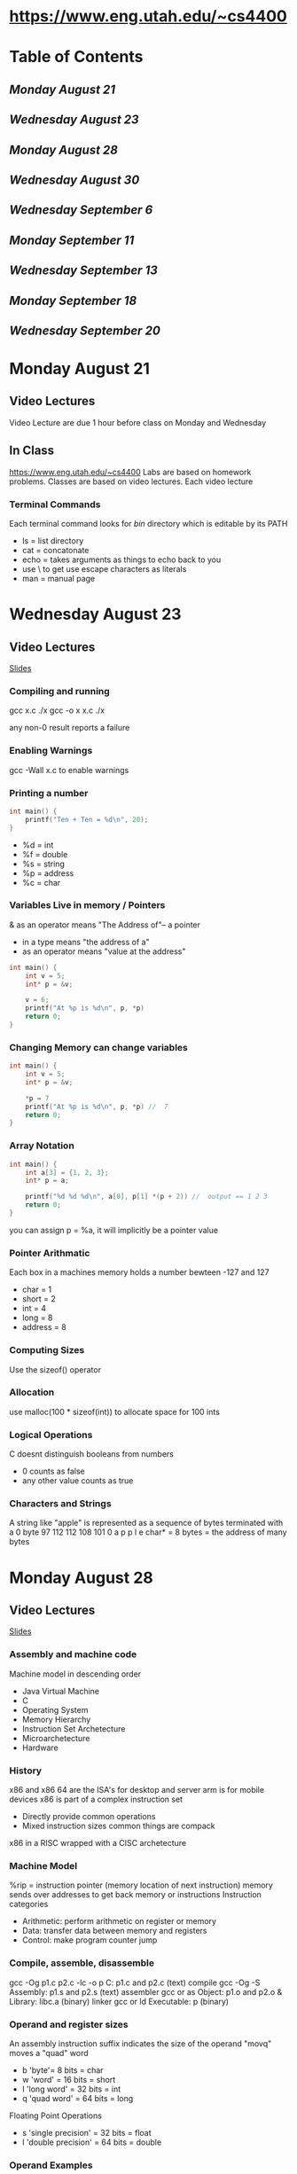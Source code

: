  #+TODO: TODO STUDY | COMPLETED
#+LaTeX_CLASS_OPTIONS: [10pt]
* https://www.eng.utah.edu/~cs4400
* Table of Contents
** [[Monday August 21]]
** [[Wednesday August 23]]
** [[Monday August 28]]
** [[Wednesday August 30]]
** [[Wednesday September 6]]
** [[Monday September 11]]
** [[Wednesday September 13]]
** [[Monday September 18]]
** [[Wednesday September 20]]
* Monday August 21
** Video Lectures
   Video Lecture are due 1 hour before class on Monday and Wednesday
   
** In Class
   https://www.eng.utah.edu/~cs4400
   Labs are based on homework problems.
   Classes are based on video lectures. Each video lecture  
   
*** Terminal Commands
   Each terminal command looks for /bin/ directory which is editable by its PATH   
   + ls = list directory
   + cat = concatonate
   + echo = takes arguments as things to echo back to you
   + use \ to get use escape characters as literals
   + man = manual page

     
* Wednesday August 23

** Video Lectures
   [[https://www.eng.utah.edu/~cs4400/c+presentation.pdf][Slides]]

*** Compiling and running
    gcc x.c
    ./x
    gcc -o x x.c
    ./x
    
    any non-0 result reports a failure
    
*** Enabling Warnings
    gcc -Wall x.c to enable warnings

*** Printing a number
    #+begin_src C
    int main() {
        printf("Ten + Ten = %d\n", 20);
    }
    #+end_src
    - %d = int
    - %f = double
    - %s = string
    - %p = address
    - %c = char

*** Variables Live in memory / Pointers
    & as an operator means "The Address of"-- a pointer

    * in a type means "the address of a"
    * as an operator means "value at the address"
    
    #+begin_src C
    int main() {
        int v = 5;
        int* p = &v;
    
        v = 6;
        printf("At %p is %d\n", p, *p) 
        return 0;
    }
    #+end_src

*** Changing Memory can change variables
    #+begin_src C
    int main() {
        int v = 5;
        int* p = &v;
    
        *p = 7
        printf("At %p is %d\n", p, *p) //  7
        return 0;
    }
    #+end_src

*** Array Notation
   #+begin_src C
    int main() {
        int a[3] = {1, 2, 3};
        int* p = a;
    
        printf("%d %d %d\n", a[0], p[1] *(p + 2)) //  output == 1 2 3
        return 0;
    }
    #+end_src
   you can assign p = %a, it will implicitly be a pointer value

*** Pointer Arithmatic
    Each box in a machines memory holds a number bewteen -127 and 127
    - char = 1
    - short = 2
    - int = 4
    - long = 8
    - address = 8
*** Computing Sizes
    Use the sizeof() operator
*** Allocation
    use malloc(100 * sizeof(int)) to allocate space for 100 ints
*** Logical Operations
    C doesnt distinguish booleans from numbers
    - 0 counts as false
    - any other value counts as true
*** Characters and Strings
    A string like "apple" is represented as a sequence of bytes terminated with a 0 byte
    97     112    112    108    101    0
    a       p      p      l      e     
    char* = 8 bytes = the address of many bytes
* Monday August 28
** Video Lectures
   [[https://www.eng.utah.edu/~cs4400/machine-model.pdf][Slides]]
*** Assembly and machine code
    Machine model in descending order
    + Java Virtual Machine
    + C
    + Operating System
    + Memory Hierarchy
    + Instruction Set Archetecture
    + Microarchetecture
    + Hardware
*** History
    x86 and x86 64 are the ISA's for desktop and server
    arm is for mobile devices
    x86 is part of a complex instruction set
    + Directly provide common operations
    + Mixed instruction sizes common things are compack
    
    x86 in a RISC wrapped with a CISC archetecture
*** Machine Model
    %rip = instruction pointer (memory location of next instruction)
    memory sends over addresses to get back memory or instructions
    Instruction categories
    + Arithmetic: perform arithmetic on register or memory
    + Data: transfer data between memory and registers
    + Control: make program counter jump
*** Compile, assemble, disassemble
    gcc -Og p1.c p2.c -lc -o p
       C: p1.c and p2.c (text)
          compile gcc -Og -S
       Assembly: p1.s and p2.s (text)
          assembler gcc or as
       Object: p1.o and p2.o & Library: libc.a (binary)
          linker gcc or ld
       Executable: p (binary)
*** Operand and register sizes
    An assembly instruction suffix indicates the size of the operand
       "movq" moves a "quad" word
    + b 'byte'= 8 bits = char
    + w 'word' = 16 bits = short
    + l 'long word' = 32 bits = int
    + q 'quad word' = 64 bits = long
    Floating Point Operations
    + s 'single precision' = 32 bits = float
    + l 'double precision' = 64 bits = double
*** Operand Examples
    M[addr] = the value stored at addr in memory
    R[reg] = value stored in the register named reg
    + %eax --> register --> R[%eax]
    + $0x2a3 --> literal --> 0x2a3
    + (%eax) --> indirect --> M[R[%eax]] (get the value of the memory addr)
    + 7(%eax) --> base + displacement --> M[7 + R[%eax]]
*** Move Instructions
    Copying Data
       movx source, dest
    Stack shortcuts
       pushx source
       popx dest
    Combines an adjustment of %rsp witha copy to/from memory it points to
*** Arithmetic Instructions
    addx, subx, imulx, salx, sarx, shlx, shrx, xorx, andx, orx
*** Reading ISA Manuals
    AMD64 General Purpose Instructions for instruction information
** In Class
*** Decompile Problem #1
   #+begin_src asm
   mystery:
      movl (%rdi), %eax   ; temp = *p1
      movl (%rsi), %edx,  ; temp2 = p2
      movl %edx, (%rdi)   ; *p2 = temp
      movl %eax, (%rsi)   ;*p1 = temp2
   #+end_src
   Corresponds to
 #+begin_src C
 void swap(int* a, int* b)
{
  int temp = a;
  a* = *b;
  *b = temp;
}
 #+end_src

*** Decompile Problem #2
    Before
    + CPU
      - rax = 0
      - rdi = 0x200
    + Mem
      - 0x200 = 'C'
      - 0x201 = 'S'
      - 0x202 = ''
      - 0x203 = '4'
      - 0x204 = '4'
      - 0x205 = '0'
      - 0x206 = '0'
      - 0x207 = '\0'

    After
    + CPU
      - rax = 4
      - rdi = 0x200
    + Mem
      - 0x200 = 'S'
      - 0x201 = ''
      - 0x202 = '4'
      - 0x203 = '4'
      - 0x204 = '4'
      - 0x205 = '0'
      - 0x206 = '0'
      - 0x207 = '\0'
  z means to fill all above bits with 0's
    #+begin_src asm
    mystery:
       movzbl 1(%rdi), %eax   ; *str = *(str + 1)
       movb %al, (%rdi)
       mozbl 2(%rdi), %eax   ; modifiy pointer +2 then reference
       movb %al, 1(%rdi)
       movzbl 3(%rid), %eax
       movb %al, 2(%rdi)
    #+end_src

    #+begin_src C
    void cascade(char* str){
       *str = *(str + 1);
       str++;
       *str = *(str + 1);
       str++;
       *str = *(str + 1);
    }
    #+end_src

*** Decompile Problem #3 

    #+begin_src C
    int foo(long x, int y, char c, int* p);
    int main() {
       foo(1,2,3,4);
       return 0;
    }
    #+end_src
    gcc main.c will not compile due to undefined reference to foo
    
    gcc is not just the compilier, it is the assembler, pre-processor, linker and assembler

    gcc main.c -S will generate main.s (assembly text file)
    gcc main.c -c will generate main.o (machine code / object file)
    objdump main.o will interpret the object file binary

    #+begin_src C
    int foo(long x, int y, char c, int* p)   {
       return 0;
    }
    #+end_src
    gcc can take it on faith that both of these are eventually going to be met up with each other
    gcc will set a flag in the assembly code that says to go out and look for a new argument.
    The parameters are sent in using designated register. This is called a calling convention

    #+begin_src asm
    main:
       movl $4, %ecx
       movl $3, %edx
       movl $22, %esi
       movl $99, %edi
       call foo
       movl $0, %eax
    #+end_src

    So lets figure out what foo is supposed to do from foo.s
    #+begin_src asm
    foo:
       leal(%rsi, %rdi), %eax   ; (%rsi, %rdi) == %rsi + %rdi
       ret
    #+end_src

    This corresponds to
    #+begin_src C
    int foo(long x, int y, char c, int* p){
       return y + x;
    }
    #+end_src

*** Decompile Problem #4


    #+begin_src asm
    f:
       movq %rdi, %rax  ; long temp
       movl %edx, %ecx  ; char temp2
       salq %cl, %rax   ; cl --> one byte version of ecx, so return temp <<= temp2
    #+end_src
    Corresponds to:
    #+begin_src C
    int f(long x, int y, char z, int *p){
       long temp = x;
       char temp2 = z;

       temp <<= temp2;
       return temp;
    }
    #+end_src
    We are using char as a representation of a byte, not for purposes of using ascii.

*** Decompile Example #5
    #+begin_src asm
    f:
        subl %esi, %edi  ; subtract 1st arg with 2nd arg 
        movsbl %dl, %edx ; L in assembly does not correspond to long in C
        movl %edi, %eax  ; move 1st arg to return register
        imull %edx, %eax ; multiply
    #+end_src
    Corresponds to
    #+begin_src C
    int f(long x, int y, char z, int* p) {
       x = x - y;
       int temp = (int) z;
       int ret_val = x;
       return temp * ret_val
    }
    #+end_src

*** Decompile Example #6
    #+begin_src asm
    f:
       leal (%rsi, %rdi), %eax  ; add 1 arg and 2 arg into ret reg
       movl %eax, (%rcx)  ; we know eax == 32 bits, so dereference rcx
    #+end_src
    Corresponds to
    #+begin_src C
    int f(long x, int y, char z, int* p) {
       int temp = x + y;
       return *temp;
    }
    #+end_src

* Wednesday August 30
** Video Slides
*** Condition Codes
    + CF carry- carry out most significant bit
    + ZF zero - produced zero
    + SF sign -produced negative
    + OF overflow - produced two's complement overflow
*** Interpreting Condition Codes
    subl source, dest
    + dest == source --> ZF
    + dest != source --> !ZF
    Unsigned
    + dest < source --> CF
    + dest <= source --> CF | ZF
    Signed
    + dest < source --> SF^OF
    + dest <= source (SF ^ OF) | ZF
*** Setcc, cmpx, testx
    setcc dest --> sets one byte in dest to 0 or 1
    + sete --> ZF
    + setne --> !ZR
    + sets --> SF
    + setg --> !(SF ^ OF) & ~ZF
    + setge --> !(SF ^ OF)
    + setl --> (SF ^ OF)
    + setle --> (SF ^ OF) | ZF
    + seta --> !CF & !ZF
    + setb --> CF
*** cmovccx
    cmovccx source, dest (where x is the size)
    cmovccx which is like mov but only if the condition codes imply xx
*** Jumps via jcc and jmp
    jcc source
    + je- equal / zero
    + jne- not equal / not zero
    + js- negative
    + jg- greater signed
    + jl- less signed
    + ja- above unsigned
    + jb- below unsigned
    Uncondinditional Jump
       jmp source
*** do-while loops
    #+begin_src C
    do {
       body;
    }
    while (test);
    #+end_src
    corresponds to intermediary C code as:
    #+begin_src asm
    loop:
       body
       if (test)
          goto loop;
    #+end_src
*** while loops
    #+begin_src C
    while(test) {
       body;
    }
    #+end_src
    corresponds to intermediary C code as:
   #+begin_src asm
    loop:
       if (!test)
          goto done;
       body
       goto loop;
    done:
    #+end_src
*** for loops
    #+begin_src C
    for(init; test; update) {
       body;
    }
    #+end_src
    corresponds to intermediary C code as:
    #+begin_src asm
        init
    loop:
       for(!test)
          goto done;
       body
       update
       goto loop;
    done:
    #+end_src
*** Switch and jump tables
     #+begin_src C
    switch (x) {
    case 1:
       one
       break;
    case 2:
       two
    case 3:
       two-and-three
    }
    #+end_src
    corresponds to intermediary C code as:
    #+begin_src asm
    if (x == 1)
       goto one;
    else if (x == 2)
       goto two;
    else if (x == 3)
       goto three;
    else
       goto done;
    one: 
       one
       goto done;
    two:
       two
    three:
       two-and-three
    done;
    #+end_src
** In Class
*** Assembly Code to fill in the blanks
    #+begin_src C
    char ctest(long a, long b, long c) {
        char t1 = a > b;
        char t2 = (int) b < (int) a;
        char t3 = (unsigned) c >= (unsigned) a;
        char t4 = a != c;
        char t5 = (unsigned char) c > (unsigned char) b
        char t6 = a != 0;
    }
    #+end_src
    Corresponds to:
    #+begin_src asm
    cmp1 %rsi, %rdi ; %rdi = a, %rsi = b
    setg %r10b 
                                 ; a > b
    cmpl %edi, %esi ; a and b but different sizes, compare longs
    setnb %r9b
                                 ; (int) b < (int) a
    cmpl %edi, %edx ; edi = a, edx = c
    setnb %r9b ; set not below unsigned >=
                                 ; (unsigned) c >= (unsgined) a
    cmpq %rdx, %rdi ; rdx = c, rdi = a
    setne %r8b
                                 ; a != c
    cmpb %sil, %dt ; dl = c, sil = b
    seta %cl
                                 ; (unsigned char) c > (unsigned char) b
    testq %rdi, %rdi ; rdi = a, test means &, means 0 or not 0
    setne %dl
                                 ; a != 0;
    #+end_src
*** Conditional Excerice
    Check online quiz
*** Loop Excercise with Goto's and Labels
    #+begin_src C
    /*
      Implement sum() to sum an array of integers
      - using goto and labels
      - without using loops (for, do-while, while)
      - with only one-armed if's
      - with only goto in the 'then' part of if
    */
    int sum(int *a, int len) {
        int index = 0;
        int result = 0;
        
        loop:
            if (index >= len) 
               goto done;
        
            result = a[index] + a[index + 1];
            index++;
            goto loop;

       done: 
            return result;
    }
    #+end_src
*** Loop Excerise with Goto's and Labels w/ Only odd numbers
        #+begin_src C
    /*
      Implement sum() to sum an array of integers
      - using goto and labels
      - only sum the odd numbers
      - without using loops (for, do-while, while)
      - with only one-armed if's
      - with only goto in the 'then' part of if
    */
    int sum(int *a, int len) {
        int index = 0;
        int result = 0;
        
        loop:
            if (index >= len) 
                goto done;
            
            if (!(a[index] & 1)
                goto increment;
            
            goto sum;
       sum:
            result += a[index];
       
       increment:
            index++;
            goto loop;

       done: 
            return result;
    }
    #+end_src
* Wednesday September 6
** Video Slides
*** Procedures
**** Passing Control
    + to called procedure
    + back to caller
**** Passing data
    + procedure arguments
    + procedure result
**** Memory allocation
    + local variables
    + continuation
*** C Stack
   Pop moves up
   Push grows down
   
   %rsp is the stack pointer
   
   Stack frames support recursion
**** Call and Ret
    Caller puts return address on the stack
    Callee pops return address off the stack
    
    callx source
    Combines two actions:
    pushes next value of %rip and then jmps to source

    retx
    pops value %rip,
**** Procedure Arguments and Results
    First six arguments
    + %rdi = 1st argument
    + %rsi = 2nd argument
    + %rdx = 3rd argument
    + %rcx = 4th argument
    + %r8 = 5th argument
    + %r9 = 6tht argument

    Return value
    + %rax
    #+begin_src C
    long mult2(long a, long b) {
        long s = a * b;
        return s;
    }
    #+end_src
    Corresponds to
    #+begin_src asm
    mov %rdi, %rax    ; a
    mov %rsi, %rax    ; a * b
    retq              ; Return
    #+end_src
**** Preserved and temporary registers
    #+begin_src C
    void multstore(long x, long y, long *dest) {
        long t = mult2(x, y);
        *dest = t;
    }
    #+end_src
    Corresponds to:
    #+begin_src asm
    pushq %rbx          ; save %rbx
    mov %rdx, %rbx      ; save dest
    callq <mult2>       ; mult2(x, y)
    movq %rax, (%rbx)   ; Save at dest
    popq %rbx           ; Restore %rbx
    retq
    #+end_src
    This is because rbx is a preserved register
    Classicfiactions of registers is in the ABI
**** Temporaries
    call a function --> register value may change on return
    aka caller saved
    + %rax
    + %rdi
    + %rsi
    + %rdx
    + %rcx
    + %r8
    + %r9
    + r10
    + r11
**** Preserved
    call a function --> register value the same on return
    aka callee saved
    + %rbx
    + %r12
    + %r13
    + %r14
    + %rbp
    + %rsp
**** Application Binary Interface
    An OS-specific ABI defines
    + How arguments are passed to functions
    + How results are returned from functions
    + Which registers are preserved
    + Stack Alignment
*** Debugging Stack frames
   gcc -g allows for more information about stackframes
   use 'backtrace' to see stack information

   gcc -fno-asynchronous-unwind-tables for absolutley no debugging information

   gcc -fno-asynchronous-unwind-tables -fno-omit-frame-pointer for useful debugging information but
   in a different way
*** Frame pointer
   Stack frames are optionally identified by a frame pointer (%rbp)
   + Frames form a linked list embedded in the stack
   + Each functions prolog sets up the frame
   + Each function's epilog destroys the frame
   + %rbp points to the head of the list (i.e the current frame)
     - Local variables are refrenced from %rbp

   Using a Frame Pointer
   + Prolog
     - pushq %rbp
     - movq %rsp, %rbp
   + Epilog
     - popq %rbp
     - retq 
* Monday September 11
** Video Slides
*** Arrays and Pointers
    #+begin_src C
    int A[4] = {1, 3, 8, 9};
    #+end_src

    if A is at addres 0x400-
    0x400    0x404    0x408   0x40c
    1          3        8       9

    A == (int *) 0x400;
    A[1] == 3
    *(A + 1) == 3
    A + 1 == (int *) 0x404
    *(int *)0x404 == 3
    
    Pointer Arithmetic
    + OK to add an int to a pointer
    + OK to subtract an integer from a pointer
    + OK to subtract a pointer from a pointer
    + NOT OK to add pointer to a pointer
*** Arrays as Arguments
    Given A[4]
    or
    int *A = malloc(sizeof(int) * 4)
    then A mostly behaves the same either way
    
    int A[4]: &A is the same as int * as A
    int *A: &A is int**

    
    void f(int v[1])
       is the same as
    void f(int v[100])
    void f(int v[])
    void f(int *v)
    
    because C is a call by value language and the arr v is a value of 
    the pointer to v;
    #+begin_src C
    void f(int *v) {
        v[0] = 2;
    }
    void call_f() {
        int *p = malloc(sizeof(int));
        *p = 1;
        f(p);
        printf("%d\n", *p);
    }
    /* Returns 2 since C is call by value, and p is an address value */
    #+end_src
*** Typdef
    A type defintion looks like a variable definition but prefixed with typedef
    
    int v;
       defines v to hold an int value
    int *p;
       defines p to hold an int value
    
    typedef int T;
       defines T as an alias for int
    typedef int *T;
       defines T as an alias for int*

*** Two-Dimensional Array Layout
    int A[M][N];
    
    Memory
         A[0][0] A[0][1]
         A[1][0] A[1][1]
    Memory Linear
         A[0][0] A[0][1] A[1][0] A[1][1]
         
    This is row major
    
    So for A[i][j] = 17;
    int *p = (int *)A;
    *p[i * N + j] = 17;

** In Class
*** Example 1 
   #+begin_src C
   /*
   sums the elements along the diagonal of a square 2-d matrix
   'ap' points to the start of the matrix, and n is the length & width
   */
   int sum_diagonal(int *ap, int n) {
      int sum = 0;
      int count = 0;

      for(i = 0; i < n; i++) {
          sum = sum + *(ap + (i * n + i)); 
      }
   }
   #+end_src
*** Example 2
     #+begin_src C
     /*
     Sums the elements among the diagnoal of a square 2-dimensional matrix, but the 
     matrix is represented by a 1-d array of pointers to a 1-d array of rows
     */
     int sum_diagonal(int **rows, int n) {
         int sum = 0;
         int i;
         for(i = 0; i < n; i++) {
             sum += *(*(rows + i) + i);
         }
         return sum;
     }
     /*
     rows = 
          [*] [*] [*]
                   ---> [7][8][9]
               -->[4][5][6]
          -->[1][2][3]
     */
     #+end_src
*** Reverse engineer assembly for 2-d (Midterm)
     #+begin_src C
     int mat1[M][N];
     int mat2[N][M];

     int check(int i, int j) {
         return mat1[i][j] & mat2[i][j];
     }
     #+end_src
     Corresponds to :
     #+begin_src asm
     check:
          movslq %esi, %rsi           ; Moving 1st arg to long (j)
          movslq %edi, %rdi           ; Moving 2nd arg to long (i)
          leaq (%rdi, %rsi, 8), %rdx  ; rdx = 8 * (i) + i = 9i
          addq %rsi, %rdx             ; rdx += j,
          leaq(%rdi, %rdi, 2), %rax   ; rax = 2 * i + i
          addq %rax, %rsi             ; rsi += 3i
          movl mat2(, %rsi, 4), %eax  ; eax = mat2[3i + j] (4 is the sizeof(int))
          andl mat1(, %rdx. 4), %eax  ; eax &= mat1[9i + j] (4 is the sizeof(int))
          ret
     ; So we can see that M = 3, N = 9
     #+end_src
*** Make 2d array
     #+begin_src C
     /* Makes a 2-d array of n starting from 1 and counting up */
     int *make_2d_array(int n) {
         /* Returning test as int test[n][m] is no good, because a local
          'test' array goes away when the function returns.
          We have to use malloc()
         */
         // int test[n][m];
         int *test = malloc(sizeof(int) * n * n);
         int i;
         
         for(i = 0; i < n * n;  i++) {
             *(test + i) = i + 1;
           
         }
         return test;
     }
     
     int main() {
         printf("%d\n", sum_diagonal(make_2d_array(3), 3));
     }
     #+end_src
* Wednesday September 13
** Video Slides
*** Declaring Structs
    #+begin_src C
    struct element {
       char name[10];
       char symbol[10];
       int atom_no;
       double mass;
    };
    struct element h = {"Hydrogen", "H", 1, 1.00794};
    #+end_src
    Common to give a short name with typdef
        #+begin_src C
    typedef struct element {
       char name[10];
       char symbol[10];
       int atom_no;
       double mass;
    }element;
    element ELT = {"Hydrogen", "H", 1, 1.00794};
    #+end_src
*** Accessing Struct Fields
    'struct.element' if accessing the struct without a pointer
    'struct->element' if accessing the struct with a number
*** Structure layout
    + A struct has its field's values in order
    + Aligned on the highest element     
    #+begin_src C
    struct element {
       char name[10];
       char symbol[10];
       int atom_no;
       double mass;
    };
    #+end_src
| 0-10 | 10- 15 | 15- 16    | 16- 20  | 20- 24    | 24- 31 |
|------+--------+-----------+---------+-----------+--------|
| name | symbol | (padding) | atom_no | (padding) | mass   |
*** Linked List Example
    #+begin_src C
    struct int_list {
      int v;
      struct int_list *next;
    }
    #+end_src
| 0-4 | 4-11 | 0-4 | 4-11 |
|-----+------+-----+------|
|   v | next |   v | next |
*** Unions
    + A struct is an and of field values
      #+begin_src C
      /* A number *and* a string */
      struct t_shirt {
         int size;
         char *color;
      }
      #+end_src
      |  0-4 | 4-8 |  8-15 |
      |------+-----+-------|
      | size |     | color |
    + A union is an or of field values
      #+begin_src C
      /* a number *or* a string */
      union homework_result {
        int grade;
        char *excuse;
      }
      #+end_src
      |   0-4 | 4-7 |
      |-------+-----|
      | grade |     |
      OR
      |    0-7 |
      |--------|
      | excuse |
*** Controlling Struct Alignment
    #+begin_src C
    /* select 1-byte alignment for everything */
    #pragma pack(1)
    typedef struct step {
       char mode;
       double height;
    } step_t;
    /* resume default alignments */
    #pragma pack()
    #+end_src
** In Class
*** Size Example 1
   #+begin_src C
   typedef struct fish {
      int color;
      char *name;
   } fish;
   /*
   offsetof(fish, color) = 0
   offsetof(fish, name) = 8
   sizeof(fish) = 16
   */
   typedef struct fish2 {
     char *name;
     int color;
   } fish2;
   /*
   offsetof(fish2, color) = 0
   offsetof(fish2, name) = 8
   sizeof(fish) = 16
   */
   typedef struct int_tree {
      struct int_tree *left;
      struct int_tree *right;
      int val;
   } int tree;
      /*
   offsetof(int_tree, left) = 0
   offsetof(int_tree, right) = 8
   offsetof(int_tree, val) = 16
   sizeof(fish) = 24
   */
   #+end_src
*** Struct Example 2 
    #+begin_src C
    typedef struct {
       int x;
       int y;
    } two_ints;
    
    typedef struct {
       long x;
       long y;
    } two_longs;
    
    typedef union {
       int x;
       long y;
    } int_or_long;

    /* Answer(f (two_longs a, (int_or_long) b, (two_ints/int_or_long) c)) */
    long f(?? *a, ?? * b, ?? *c) {
        return a->x + b->y + c->x;
    }
    /* Answer(g (int_or_long a, two_longs b, two_ints c) ) */
    long g(?? *a, ?? * b, ?? *c) {
        return a->y + b->x + c->y;
    }
    #+end_src
    #+begin_src asm
    f:
       mov      (%rdi), %rax  ; rdi = a, rax = *a
       movslq   (%rdx), %rdx  ; rdx = c rdx = *c (sign extend long)
       addq     (%rsi), %rax  ; rsi = b, rax = *b (looking at offset 0 for long)
       addq     %rdx, %rax  
       ret
   g:
      movq     (%rdi), %rax  ; rdi = a, rax = *a
      movslq   4(%rdx), %rdx ; rdx = c, rdx = 4 + *c (looking for long-word = 4 byte)
      addq     (%rsi), %rax  ; rsi = b, rax = *b (looking for 8 bytes, at 0 offset) 
      addq     %rdx, %rax
    #+end_src
*** Using Struct example
    #+begin_src C
    typedef struct int_list {
      int val;
      struct int_list *next;
    } int_list;
    
    int sum_list(int_list *lst) {
        int sum;
        
        sum = 0;
        if(lst == NULL) {
           return sum;
        }

        while(lst->next != NULL) {
           sum += lst->val;
           lst = lst->next;
        }
        
        return sum;
    }
    
    int_list *array_to_list(int* a, int len) {
       
       int_list *ret_list;
       int i;

       ret_list = NULL;
       for(i = len- 1; i >= 0; i--) {
           
           int_list *new_node = malloc(sizeof(int_list));
           new_node->val = a[i];
           new_node->next = ret_list;
           ret_list = newNode;           
       }
    }
    
    int a = {1, 2, 3, 4, 5, 6, 7, 8, 9, 10};
    
    int main() {
       printf("%d\n", sum_list(array_to_list(a, 10)));
       return 0;
    }
    #+end_src
* Monday September 18
** Video Slides
*** Optimizing Compiliers
    + Efficient mapping of program to machine
      - register allocation
      - instruction selection and ordering
      - dead code elimination
      - eliminating minor inefficiencies
    + Don't (usually) improve asymptotic efficiency
      - programmer must use proper alogrithm
      - non-algorithmic differences can still be significant
*** Optimizer Limitations
    + Must not change the behavior of the program (if defined)
    + Behavior obvious to the programmer can be obfuscated by coding style
    + Most analysis is perfromed only wihtin a procedure
    + Analysis is based on static information
*** Code Motion
    #+begin_src C
    /* Without Code Motion */
    void set_row(double *a, double *b, long i, long n) {
       long j;
       for (j = 0; j < n; j++) {
          a[n* i + j] = b[j];
       }
    }
    /* With Code Motion  */
    void set_row(double *a, double *b, long i, long n) {
       long j;
       int ni = n*i;
       for (j = 0; j < n; j++) {
          a[ni + j] = b[j];
       }
    }
    #+end_src
*** Strength Reduction
    Replace an operation with a simpler one
    #+begin_src C
    /* Without code Motion */
    int sixteen(int v) {
       return 16 *v;
    }
    /* With code Motion  */
    int sixteen(int v) {
       return x << 4;
    }
    #+end_src
*** Common Subexpression elimination
    + Expression does not need to be calculated everytime if the value isnt expected
      to change
    + Like Code Motion but in multiple places
*** Optimization Blocker
    1. Procedure Calls
       - when a call to a different function must be made
    2. Aliasing
       - pointer can get confused if two different pointers share an address
*** Strict Aliasing
    Strict aliasing means that a compiler can assume that p1 and p2 have different
    addresses if they're different pointer types.
*** Strlen
    Strlen must walk a string to find the 0 terminator.
    So..
    #+begin_src C
    /* Do not write this */
    for (i = 0; i < strlen(s); i++) {}
    /* Instead write this */
    int len = strlen(s);
    for(i = 0; i < len; i++) {}
    #+end_src
** In Class
*** Class Optimization Example 1
    #+begin_src C
    /* Without Code Motion */
    int f(int *a, int len) {
       int i, sum = 0;
       for(i = 1; i < len; i++) {
           sum += a[i] + a[0];
       }
       return sum;
    }
    /* With Code Motion */
    int f(int *a, int len) {
       int i, sum = 0;
       int v = a[0];
       for(i = 1; i < len; i++) {
          sum += a[i] + v;
       }
       return sum;
    }
    #+end_src
*** Class Optimization Example 2
    #+begin_src C
    /* Aliasing  */
    int f(int *a, int b*, int len) {
       int i, sum = 0;
       for(i = 1; i < len; i++) {
          b[i] += a[0];             // Compilier cannot lift a[0] out since a and b might be the same
       }
       return sum;
    }
    #+end_src
*** Class Optimization Example 3
    #+begin_src C
    /* Without Code Motion */
    int f(int *a, int len) {
       int i, sum = 0;
       for(i = 1; i < len; i++) {
           sum += a[i - 1] + a[i];
       }
       return sum;
    }
    /* With Code Motion */
    int f(int *a, int len) {
       int i, sum = 0;
       int temp = a[0];
       for(i = 1; i < len; i++) {
          int v = a[i];
          sum += temp + v;
          temp = v;
       }
       return sum;
    }
    #+end_src
*** Class Optimization Example 4
    #+begin_src C
    typedef int(*convert_proc)(int, int); // Pointer to a function

    int f(int *a, int len, convert_proc convert) {
       int i, sum = 0;
       for(i = 1; i < len; i++) {
           sum += convert(a[0], a[i]);    // Cannot pull a[0] because convert might change a
       }
       return sum;
    }
    #+end_src
* Wednesday September 20
** Video Slides
*** Floating Point on x86-64
    + float or double args are in %xmm0-%xmm7
    + float or double result are in %xmm0
    + %xmm8-%xmm15 are temporaries
    + Float = 32 bits
    + Double = 64
      
    + Arithmatic Instructions
      - addsx where x is either s or d (where s is float, d is double)
      - cvtsx2sx where x is either (s, d, or i for integer)
        - cvtsi2sdq to convert a long to a double
*** Vector Operations
    + SIMD (single instruction multiple data)
      - requires 16-bit alignment
      
    Auto vectorization example
    #+begin_src C
    void mult_all(double a[], double b[]) {
       a[0] = a[0] * b[0];
    }
    #+end_src
*** Superscalar Processors
    + Issue and execute multiple instructions within a cycle
    + Instructions are determined dynamically
      
    Instruction-level parallelism
    + Some instructions in a program can execute at once
    + No explicit declaration is needed
*** Pipelined Functional Units
    #+begin_src C
    long mult(long a, long b, long c ) {
       long p1 = a*b;
       long p2 = a*c;
       long p3 = p1*p2;
       return p3;
    }
    #+end_src
    Mutliplication takes 3 cycles so... 9 cycles minimum?
    No, because
    + one new multiplication can start every cycle
    + a*b and a*c are independent calculations
|         | t=1 | t=2 | t=3 | t=4 | t=5   | t=6   | t=7   |
|---------+-----+-----+-----+-----+-------+-------+-------|
| stage 1 | a*b | a*c |     |     | p1*p2 |       |       |
| stage 2 |     | a*b | a*c |     |       | p1*p2 |       |
| stage 3 |     |     | a*b | a*c |       |       | p1*p2 |
*** Instruction performance
|          | latency(how long) | cycles/issue | Capacity | Throughput bound (cpi/capacity) |
|----------+-------------------+--------------+----------+---------------------------------|
| load     |                 3 |            1 |        2 |                              .5 |
| store    |                 4 |            1 |        1 |                               1 |
| int add  |                 1 |            1 |        4 |                             .25 |
| int mult |                 3 |            1 |        1 |                               1 |
| int div  |              3-30 |         3-30 |        1 |                            3-30 |
| FP add   |                 3 |            1 |        1 |                               1 |
| FP mul   |                 5 |            1 |        2 |                              .5 |
| FP div   |              3-15 |         3-15 |        1 |                            3-15 |
|          |                   |              |          |                                 |
*** Reassociation
    Change order of operation in loop to promote pipelining independence
    #+begin_src C
    /* Unrolled and not reassociated */
    for (i = 0; i < limit; i+= 2) {
       acc = (acc OPER d[i]) OPER d[i+1];
    }
    /* Unrolled and reassociated */
    for(i = 0; i < limit; i+=2) {
       acc = acc OPER (d[i] OPER d[i + 1]);
    }
    #+end_src
    Now acc is no longer waiting for prev_acc as long
*** Branch Prediciton
    For a processor to be fully pipelined we must assume where a program
    will jump. 
    + Make a good guess by recording previous experience
    + Perform work in parallel based on prediction
    + Dont expose that work until the branch is known
** Class Examples
*** CPE Example 1
    #+begin_src C
    /*
                    latency    capacity
     load             4            2
     store            4            1
     int +            1            4 
     int *            3            1
     FP +             3            1
     FP *             5            2
    */
    int f(int *a, int len) {
       int i;
       int r = 0;
       for (i = 0; i < len; i++) {
          r = r * a[i] + a[i];
       }
       return r
    }
    #+end_src
    #+begin_src C
/*
    i = 0                    i=1              i = 2
   load ---              increment            increment  
      \     \             \                     \
       mult  \             load ------|          load------|
         |-- add------------|-->mult  |     |-----|-->mult |
                                |---->add---^           |--add
*/
    #+end_src 
    i = 0
    + load = 4
    + int * = 3
    + int + = 1
    i = 1
    + increment = 1
    + load = 4
    + int * = 3
    + add = 1
    i = 2
    + increment = 1
    + load = 4
    + int * = 3
    + add = 1
   This would take 4n + 4 would be the most expensive path
   4n for the iterations, 4 for the load
*** CPE Example 2
   #+begin_src C
    /*
                    latency    capacity
     load             4            2
     store            4            1
     int +            1            4 
     int *            3            1
     FP +             3            1
     FP *             5            2
    */
    int f(int *a, int len) {
       int i;
       int sum = 0;
       int product = 1;
       for (i = 0; i < len; i++) {
          prod = prod * a[i];
          sum = sum + a[i];
       }
       return sum + prod;
    }
    #+end_src
    #+begin_src C
/*
    i = 0                    i=1              i = 2
                        add ----------------> add
                          \                   \
   load                   load                load
    \   \                 \    \               \   \
     \   mult--------------> mult---------------->mult
      \                    \                    \
       add------------------> add -------------> add
*/
    #+end_src 
    3n + 4 
    + 3n from 3 from mult * n elements
    + 4 from the laod
*** CPE Example 3
    CPE Example 2 with doubles as sum and product
    5n + 4
    + 5 from FP * for n elements
    + 4 from the load
*** CPE Example 4
       #+begin_src C
    /*
                    latency    capacity
     load             4            2
     store            4            1
     int +            1            4 
     int *            3            1
     FP +             3            1
     FP *             5            2
    */
    int f(double *a, int len) {
       int i;
       double sq_num = 0;
       for (i = 0; i < len; i++) {
          sq_num = sq_num + (a[i] (a[i]));
       }
       return sq_num;
    }
    #+end_src
    #+begin_src C
/*
    i = 0                    i=1              i = 2
                        add---------------->  add
                          \                   \
   load                   load                load
     \                     \                   \
      mult                 mult               mult
        \                   \                   \
         add--------------->add---------------->add
*/
    #+end_src 
    3n + 9
    + 3 FP +  each element = 3
    + Load + FP *  = 9
*** CPE Example 5
   #+begin_src C
    /*
                    latency    capacity
     load             4            2
     store            4            1
     int +            1            4 
     int *            3            1
     FP +             3            1
     FP *             5            2
    */
    int f(int *a, int len) {
       int i;
       int double sq_sum = 0; sq_sum2 = 0;
       for (i = 0; i < len; i+=2) {
           sq_sum = sq)sum + (a[i] * a[i]);
           sq_sum2 = sq_sum + (a[i+1] * a[i+1]);
       }
       for (; i < len; i++) {
           sq_sum = sq_sum + (a[i] * a[i]);
       }
       return sq_sum * sq_sum2;
    }
    #+end_src
    #+begin_src C
/*
  i = 0                    i=1      
    load   load           load  load
     |      |              |     |
     mult   |             mult   |
     |     mult            |     mult
     |      |              |      |
     |     add------------>|----->add
     add-----------------> add
*/
    #+end_src 
    n/2 iterations
    with 3 * n/2
    so our CPE is 1.5
*** Last Quiz Problem
    #+begin_src C
    long iterate(long v, int steps) {
       while (steps--) {
          if(v & 0x1) {
             v = 3 * v + 1;
          }
          else {
             v = v >> 1;
          }
       }
    }
iterate(1, ....);
    #+end_src
 #+begin_src C
/*
   v= 1                    v=4           v=2                    v=1
                          + --------------> + ---------------> +     
                           
       *                    
        \                     
         + ----------------->  >> ---------> >> -------------> >>
*/

// *--->+ is lea = 3
 #+end_src
  5/3 n = 1.67 CPE
